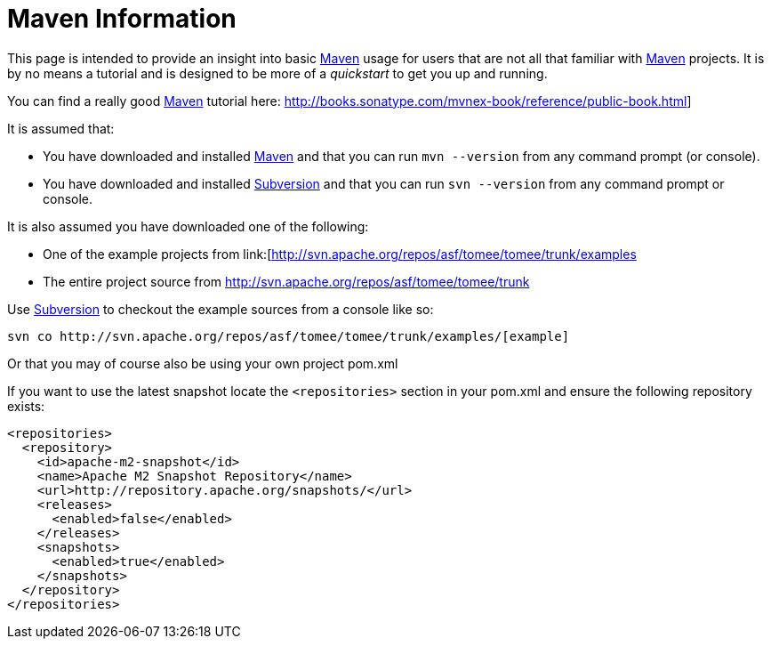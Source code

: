 = Maven Information
:index-group: Unrevised
:jbake-date: 2018-12-05
:jbake-type: page
:jbake-status: published

This page is intended to provide an insight into basic link:http://maven.apache.org/[Maven] usage for users that are not all that familiar with link:http://maven.apache.org/[Maven] projects.
It is by no means a tutorial and is designed to be more of a _quickstart_ to get you up and running.

You can find a really good link:http://maven.apache.org/[Maven] tutorial here: link:http://books.sonatype.com/mvnex-book/reference/public-book.html[]]

It is assumed that:

* You have downloaded and installed link:http://maven.apache.org/[Maven] and that you can run `mvn --version` from any command prompt (or console).
* You have downloaded and installed link:http://subversion.apache.org/[Subversion] and that you can run `svn --version` from any command prompt or console.

It is also assumed you have downloaded one of the following:

* One of the example projects from link:[http://svn.apache.org/repos/asf/tomee/tomee/trunk/examples[]
* The entire project source from link:http://svn.apache.org/repos/asf/tomee/tomee/trunk[]

Use link:http://subversion.apache.org/[Subversion] to checkout the example sources from a console like so:

[source,bash]
----
svn co http://svn.apache.org/repos/asf/tomee/tomee/trunk/examples/[example]
----

Or that you may of course also be using your own project pom.xml

If you want to use the latest snapshot locate the `<repositories>` section in your pom.xml and ensure the following repository exists:

[source,xml]
----
<repositories>
  <repository>
    <id>apache-m2-snapshot</id>
    <name>Apache M2 Snapshot Repository</name>
    <url>http://repository.apache.org/snapshots/</url>
    <releases>
      <enabled>false</enabled>
    </releases>
    <snapshots>
      <enabled>true</enabled>
    </snapshots>
  </repository>
</repositories>
----
